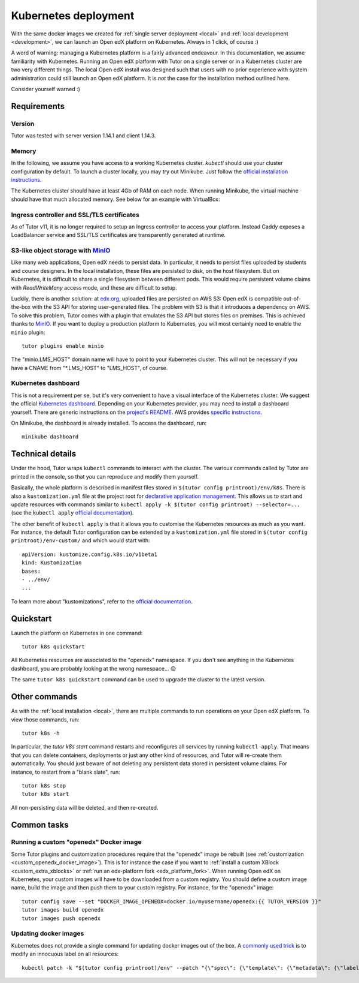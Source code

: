 .. _k8s:

Kubernetes deployment
=====================

With the same docker images we created for :ref:`single server deployment <local>` and :ref:`local development <development>`, we can launch an Open edX platform on Kubernetes. Always in 1 click, of course :)

A word of warning: managing a Kubernetes platform is a fairly advanced endeavour. In this documentation, we assume familiarity with Kubernetes. Running an Open edX platform with Tutor on a single server or in a Kubernetes cluster are two very different things. The local Open edX install was designed such that users with no prior experience with system administration could still launch an Open edX platform. It is *not* the case for the installation method outlined here.

Consider yourself warned :)

Requirements
------------

Version
~~~~~~~

Tutor was tested with server version 1.14.1 and client 1.14.3.

Memory
~~~~~~

In the following, we assume you have access to a working Kubernetes cluster. `kubectl` should use your cluster configuration by default. To launch a cluster locally, you may try out Minikube. Just follow the `official installation instructions <https://kubernetes.io/docs/setup/minikube/>`_.

The Kubernetes cluster should have at least 4Gb of RAM on each node. When running Minikube, the virtual machine should have that much allocated memory. See below for an example with VirtualBox:

.. image:: img/virtualbox-minikube-system.png
    :alt: Virtualbox memory settings for Minikube

Ingress controller and SSL/TLS certificates
~~~~~~~~~~~~~~~~~~~~~~~~~~~~~~~~~~~~~~~~~~~

As of Tutor v11, it is no longer required to setup an Ingress controller to access your platform. Instead Caddy exposes a LoadBalancer service and SSL/TLS certificates are transparently generated at runtime.

S3-like object storage with `MinIO <https://www.minio.io/>`_
~~~~~~~~~~~~~~~~~~~~~~~~~~~~~~~~~~~~~~~~~~~~~~~~~~~~~~~~~~~~

Like many web applications, Open edX needs to persist data. In particular, it needs to persist files uploaded by students and course designers. In the local installation, these files are persisted to disk, on the host filesystem. But on Kubernetes, it is difficult to share a single filesystem between different pods. This would require persistent volume claims with `ReadWriteMany` access mode, and these are difficult to setup.

Luckily, there is another solution: at `edx.org <edx.org>`_, uploaded files are persisted on AWS S3: Open edX is compatible out-of-the-box with the S3 API for storing user-generated files. The problem with S3 is that it introduces a dependency on AWS. To solve this problem, Tutor comes with a plugin that emulates the S3 API but stores files on premises. This is achieved thanks to `MinIO <https://www.minio.io/>`_. If you want to deploy a production platform to Kubernetes, you will most certainly need to enable the ``minio`` plugin::

    tutor plugins enable minio

The "minio.LMS_HOST" domain name will have to point to your Kubernetes cluster. This will not be necessary if you have a CNAME from "\*.LMS_HOST" to "LMS_HOST", of course.

Kubernetes dashboard
~~~~~~~~~~~~~~~~~~~~

This is not a requirement per se, but it's very convenient to have a visual interface of the Kubernetes cluster. We suggest the official `Kubernetes dashboard <https://github.com/kubernetes/dashboard/>`_. Depending on your Kubernetes provider, you may need to install a dashboard yourself. There are generic instructions on the `project's README <https://github.com/kubernetes/dashboard/blob/master/README.md>`_. AWS provides `specific instructions <https://docs.aws.amazon.com/eks/latest/userguide/dashboard-tutorial.html>`_.

On Minikube, the dashboard is already installed. To access the dashboard, run::

    minikube dashboard

Technical details
-----------------

Under the hood, Tutor wraps ``kubectl`` commands to interact with the cluster. The various commands called by Tutor are printed in the console, so that you can reproduce and modify them yourself.

Basically, the whole platform is described in manifest files stored in ``$(tutor config printroot)/env/k8s``. There is also a ``kustomization.yml`` file at the project root for `declarative application management <https://kubectl.docs.kubernetes.io/guides/config_management/introduction/#declarative-application-management>`__. This allows us to start and update resources with commands similar to ``kubectl apply -k $(tutor config printroot) --selector=...`` (see the ``kubectl apply`` `official documentation <https://kubectl.docs.kubernetes.io/references/kubectl/apply/>`__).

The other benefit of ``kubectl apply`` is that it allows you to customise the Kubernetes resources as much as you want. For instance, the default Tutor configuration can be extended by a ``kustomization.yml`` file stored in ``$(tutor config printroot)/env-custom/`` and which would start with::

    apiVersion: kustomize.config.k8s.io/v1beta1
    kind: Kustomization
    bases:
    - ../env/
    ...

To learn more about "kustomizations", refer to the `official documentation <https://kubectl.docs.kubernetes.io/references/kustomize/kustomization/>`__.

Quickstart
----------

Launch the platform on Kubernetes in one command::

    tutor k8s quickstart

All Kubernetes resources are associated to the "openedx" namespace. If you don't see anything in the Kubernetes dashboard, you are probably looking at the wrong namespace... 😉

.. image:: img/k8s-dashboard.png
    :alt: Kubernetes dashboard ("openedx" namespace)

The same ``tutor k8s quickstart`` command can be used to upgrade the cluster to the latest version.

Other commands
--------------

As with the :ref:`local installation <local>`, there are multiple commands to run operations on your Open edX platform. To view those commands, run::

    tutor k8s -h

In particular, the `tutor k8s start` command restarts and reconfigures all services by running ``kubectl apply``. That means that you can delete containers, deployments or just any other kind of resources, and Tutor will re-create them automatically. You should just beware of not deleting any persistent data stored in persistent volume claims. For instance, to restart from a "blank slate", run::

    tutor k8s stop
    tutor k8s start

All non-persisting data will be deleted, and then re-created.

Common tasks
------------

Running a custom "openedx" Docker image
~~~~~~~~~~~~~~~~~~~~~~~~~~~~~~~~~~~~~~~

Some Tutor plugins and customization procedures require that the "openedx" image be rebuilt (see :ref:`customization <custom_openedx_docker_image>`). This is for instance the case if you want to :ref:`install a custom XBlock <custom_extra_xblocks>` or :ref:`run an edx-platform fork <edx_platform_fork>`. When running Open edX on Kubernetes, your custom images will have to be downloaded from a custom registry. You should define a custom image name, build the image and then push them to your custom registry. For instance, for the "openedx" image::

    tutor config save --set "DOCKER_IMAGE_OPENEDX=docker.io/myusername/openedx:{{ TUTOR_VERSION }}"
    tutor images build openedx
    tutor images push openedx

Updating docker images
~~~~~~~~~~~~~~~~~~~~~~

Kubernetes does not provide a single command for updating docker images out of the box. A `commonly used trick <https://github.com/kubernetes/kubernetes/issues/33664>`_ is to modify an innocuous label on all resources::

    kubectl patch -k "$(tutor config printroot)/env" --patch "{\"spec\": {\"template\": {\"metadata\": {\"labels\": {\"date\": \"`date +'%Y%m%d-%H%M%S'`\"}}}}}"
